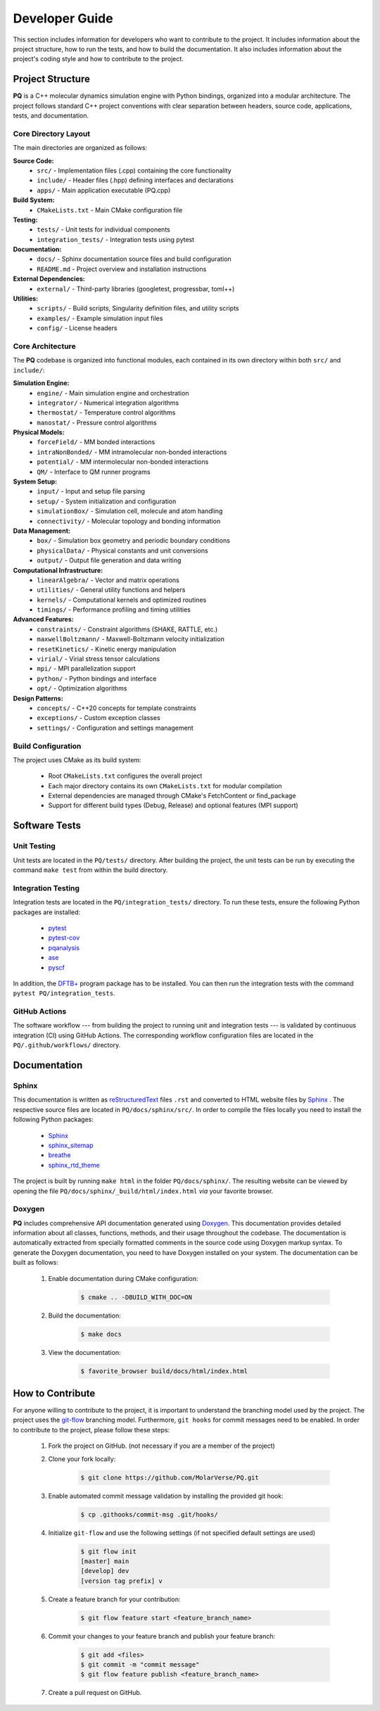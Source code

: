 .. _developerGuide:

###############
Developer Guide
###############

This section includes information for developers who want to contribute to the project. It includes information about the project structure, how to run the tests, and how to build the documentation. It also includes information about the project's coding style and how to contribute to the project.

*****************
Project Structure
*****************

**PQ** is a C++ molecular dynamics simulation engine with Python bindings, organized into a modular architecture. The project follows standard C++ project conventions with clear separation between headers, source code, applications, tests, and documentation.

=====================
Core Directory Layout
=====================

The main directories are organized as follows:

**Source Code:**
    - ``src/`` - Implementation files (.cpp) containing the core functionality
    - ``include/`` - Header files (.hpp) defining interfaces and declarations
    - ``apps/`` - Main application executable (PQ.cpp)

**Build System:**
    - ``CMakeLists.txt`` - Main CMake configuration file

**Testing:**
    - ``tests/`` - Unit tests for individual components
    - ``integration_tests/`` - Integration tests using pytest

**Documentation:**
    - ``docs/`` - Sphinx documentation source files and build configuration
    - ``README.md`` - Project overview and installation instructions

**External Dependencies:**
    - ``external/`` - Third-party libraries (googletest, progressbar, toml++)

**Utilities:**
    - ``scripts/`` - Build scripts, Singularity definition files, and utility scripts
    - ``examples/`` - Example simulation input files
    - ``config/`` - License headers

=================
Core Architecture
=================

The **PQ** codebase is organized into functional modules, each contained in its own directory within both ``src/`` and ``include/``:

**Simulation Engine:**
    - ``engine/`` - Main simulation engine and orchestration
    - ``integrator/`` - Numerical integration algorithms
    - ``thermostat/`` - Temperature control algorithms
    - ``manostat/`` - Pressure control algorithms

**Physical Models:**
    - ``forceField/`` - MM bonded interactions
    - ``intraNonBonded/`` - MM intramolecular non-bonded interactions
    - ``potential/`` - MM intermolecular non-bonded interactions
    - ``QM/`` - Interface to QM runner programs

**System Setup:**
    - ``input/`` - Input and setup file parsing
    - ``setup/`` - System initialization and configuration
    - ``simulationBox/`` - Simulation cell, molecule and atom handling
    - ``connectivity/`` - Molecular topology and bonding information

**Data Management:**
    - ``box/`` - Simulation box geometry and periodic boundary conditions
    - ``physicalData/`` - Physical constants and unit conversions
    - ``output/`` - Output file generation and data writing

**Computational Infrastructure:**
    - ``linearAlgebra/`` - Vector and matrix operations
    - ``utilities/`` - General utility functions and helpers
    - ``kernels/`` - Computational kernels and optimized routines
    - ``timings/`` - Performance profiling and timing utilities

**Advanced Features:**
    - ``constraints/`` - Constraint algorithms (SHAKE, RATTLE, etc.)
    - ``maxwellBoltzmann/`` - Maxwell-Boltzmann velocity initialization
    - ``resetKinetics/`` - Kinetic energy manipulation
    - ``virial/`` - Virial stress tensor calculations
    - ``mpi/`` - MPI parallelization support
    - ``python/`` - Python bindings and interface
    - ``opt/`` - Optimization algorithms

**Design Patterns:**
    - ``concepts/`` - C++20 concepts for template constraints
    - ``exceptions/`` - Custom exception classes
    - ``settings/`` - Configuration and settings management

===================
Build Configuration
===================

The project uses CMake as its build system:

    - Root ``CMakeLists.txt`` configures the overall project
    - Each major directory contains its own ``CMakeLists.txt`` for modular compilation
    - External dependencies are managed through CMake's FetchContent or find_package
    - Support for different build types (Debug, Release) and optional features (MPI support)

**************
Software Tests
**************

============
Unit Testing
============

Unit tests are located in the ``PQ/tests/`` directory.
After building the project, the unit tests can be run by executing the command ``make test`` from within the build directory.

===================
Integration Testing
===================

Integration tests are located in the ``PQ/integration_tests/`` directory.
To run these tests, ensure the following Python packages are installed:

    - `pytest      <https://pypi.org/project/pytest/>`__
    - `pytest-cov  <https://pypi.org/project/pytest-cov/>`__
    - `pqanalysis  <https://pypi.org/project/pqanalysis/>`__
    - `ase         <https://pypi.org/project/ase/>`__
    - `pyscf       <https://pypi.org/project/pyscf/>`__

In addition, the `DFTB+ <https://dftbplus.org/index.html>`__ program package has to be installed.
You can then run the integration tests with the command ``pytest PQ/integration_tests``.

==============
GitHub Actions
==============

The software workflow --- from building the project to running unit and integration tests --- is validated by continuous integration (CI) using GitHub Actions.
The corresponding workflow configuration files are located in the ``PQ/.github/workflows/`` directory.

*************
Documentation
*************

======
Sphinx
======

This documentation is written as `reStructuredText <https://www.sphinx-doc.org/en/master/usage/restructuredtext/index.html>`__ files ``.rst`` and converted to HTML website files by `Sphinx <https://www.sphinx-doc.org/en/master/index.html>`_ .
The respective source files are located in ``PQ/docs/sphinx/src/``.
In order to compile the files locally you need to install the following Python packages:

    - `Sphinx            <https://pypi.org/project/Sphinx/>`__
    - `sphinx_sitemap    <https://pypi.org/project/sphinx-sitemap/>`__
    - `breathe           <https://pypi.org/project/breathe/>`__
    - `sphinx_rtd_theme  <https://pypi.org/project/sphinx-rtd-theme/>`__

The project is built by running ``make html`` in the folder ``PQ/docs/sphinx/``.
The resulting website can be viewed by opening the file ``PQ/docs/sphinx/_build/html/index.html`` *via* your favorite browser.

=======
Doxygen
=======

**PQ** includes comprehensive API documentation generated using `Doxygen <https://www.doxygen.nl/>`__. 
This documentation provides detailed information about all classes, functions, methods, and their usage throughout the codebase.
The documentation is automatically extracted from specially formatted comments in the source code using Doxygen markup syntax.
To generate the Doxygen documentation, you need to have Doxygen installed on your system.
The documentation can be built as follows:

    #. Enable documentation during CMake configuration:

        .. code:: bash

            $ cmake .. -DBUILD_WITH_DOC=ON

    #. Build the documentation:

        .. code:: bash

            $ make docs

    #. View the documentation:

        .. code:: bash

            $ favorite_browser build/docs/html/index.html

*****************
How to Contribute
*****************

For anyone willing to contribute to the project, it is important to understand the branching model used by the project.
The project uses the `git-flow <http://nvie.com/posts/a-successful-git-branching-model/>`_ branching model.
Furthermore, ``git hooks`` for commit messages need to be enabled.
In order to contribute to the project, please follow these steps:


    #. Fork the project on GitHub. (not necessary if you are a member of the project)

    #. Clone your fork locally:
    
        .. code:: bash

            $ git clone https://github.com/MolarVerse/PQ.git

    #. Enable automated commit message validation by installing the provided git hook:

        .. code:: bash

            $ cp .githooks/commit-msg .git/hooks/

    #. Initialize ``git-flow`` and use the following settings (if not specified default settings are used)

        .. code:: bash

            $ git flow init
            [master] main
            [develop] dev
            [version tag prefix] v

    #. Create a feature branch for your contribution:
    
        .. code:: bash

            $ git flow feature start <feature_branch_name>


    #. Commit your changes to your feature branch and publish your feature branch:
    
        .. code:: bash

            $ git add <files>
            $ git commit -m "commit message"
            $ git flow feature publish <feature_branch_name>
    
    #. Create a pull request on GitHub.
